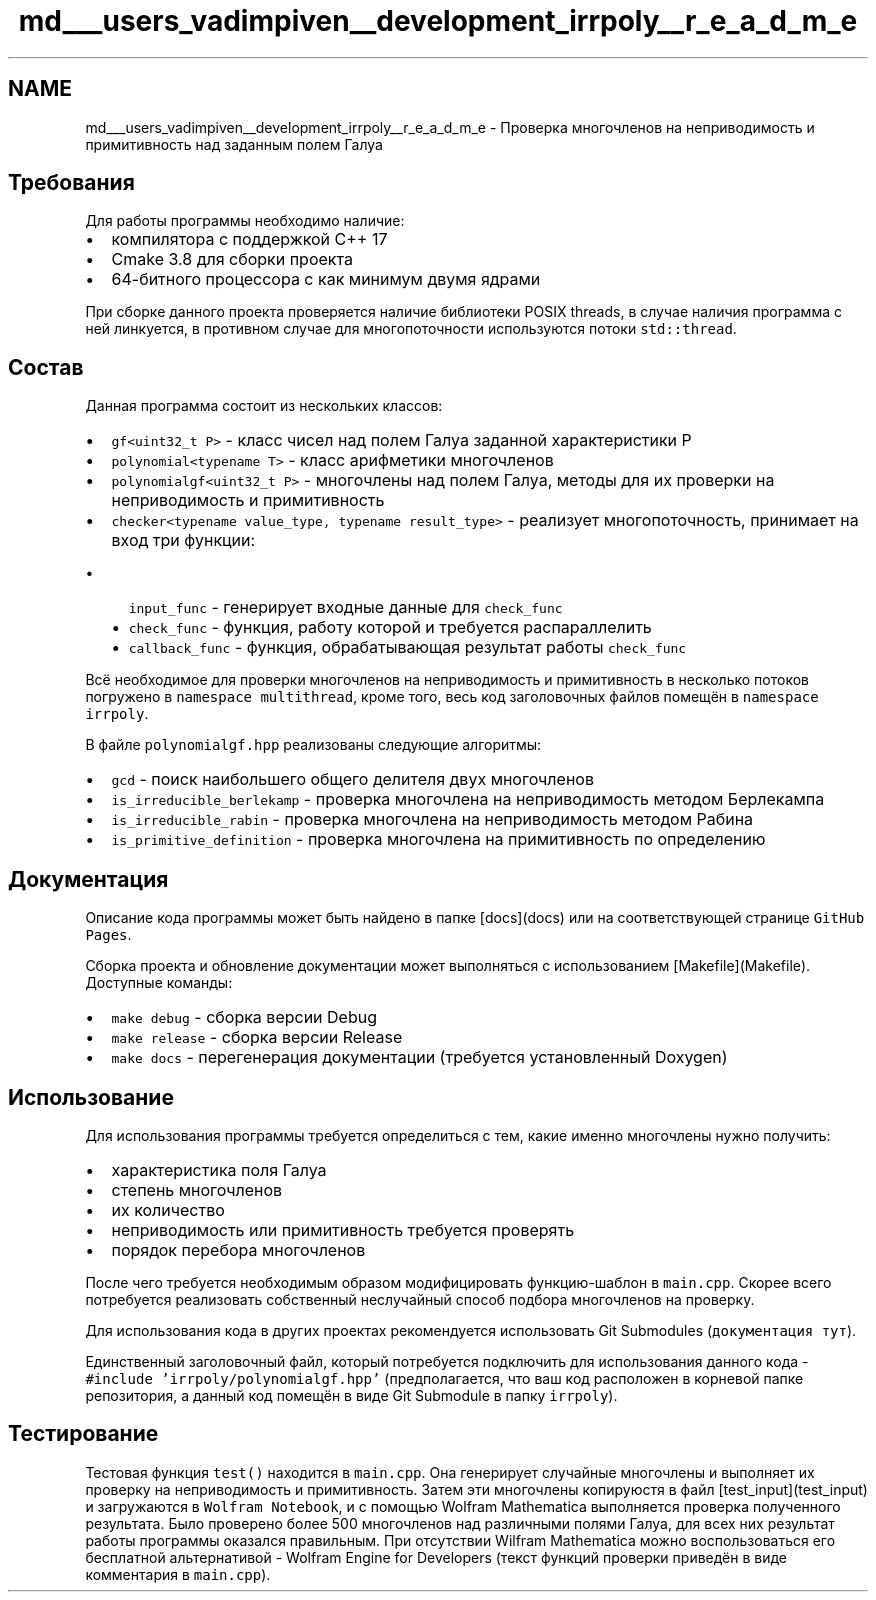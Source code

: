 .TH "md___users_vadimpiven__development_irrpoly__r_e_a_d_m_e" 3 "Чт 14 Ноя 2019" "Version 1.0.0" "irrpoly" \" -*- nroff -*-
.ad l
.nh
.SH NAME
md___users_vadimpiven__development_irrpoly__r_e_a_d_m_e \- Проверка многочленов на неприводимость и примитивность над заданным полем Галуа 

.SH "Требования"
.PP
Для работы программы необходимо наличие:
.IP "\(bu" 2
компилятора с поддержкой C++ 17
.IP "\(bu" 2
Cmake 3\&.8 для сборки проекта
.IP "\(bu" 2
64-битного процессора с как минимум двумя ядрами
.PP
.PP
При сборке данного проекта проверяется наличие библиотеки POSIX threads, в случае наличия программа с ней линкуется, в противном случае для многопоточности используются потоки \fCstd::thread\fP\&.
.SH "Состав"
.PP
Данная программа состоит из нескольких классов:
.IP "\(bu" 2
\fCgf<uint32_t P>\fP - класс чисел над полем Галуа заданной характеристики P
.IP "\(bu" 2
\fCpolynomial<typename T>\fP - класс арифметики многочленов
.IP "\(bu" 2
\fCpolynomialgf<uint32_t P>\fP - многочлены над полем Галуа, методы для их проверки на неприводимость и примитивность
.IP "\(bu" 2
\fCchecker<typename value_type, typename result_type>\fP - реализует многопоточность, принимает на вход три функции:
.IP "  \(bu" 4
\fCinput_func\fP - генерирует входные данные для \fCcheck_func\fP
.IP "  \(bu" 4
\fCcheck_func\fP - функция, работу которой и требуется распараллелить
.IP "  \(bu" 4
\fCcallback_func\fP - функция, обрабатывающая результат работы \fCcheck_func\fP
.PP

.PP
.PP
Всё необходимое для проверки многочленов на неприводимость и примитивность в несколько потоков погружено в \fCnamespace multithread\fP, кроме того, весь код заголовочных файлов помещён в \fCnamespace irrpoly\fP\&.
.PP
В файле \fCpolynomialgf\&.hpp\fP реализованы следующие алгоритмы:
.IP "\(bu" 2
\fCgcd\fP - поиск наибольшего общего делителя двух многочленов
.IP "\(bu" 2
\fCis_irreducible_berlekamp\fP - проверка многочлена на неприводимость методом Берлекампа
.IP "\(bu" 2
\fCis_irreducible_rabin\fP - проверка многочлена на неприводимость методом Рабина
.IP "\(bu" 2
\fCis_primitive_definition\fP - проверка многочлена на примитивность по определению
.PP
.SH "Документация"
.PP
Описание кода программы может быть найдено в папке [docs](docs) или на соответствующей странице \fCGitHub Pages\fP\&.
.PP
Сборка проекта и обновление документации может выполняться с использованием [Makefile](Makefile)\&. Доступные команды:
.IP "\(bu" 2
\fCmake debug\fP - сборка версии Debug
.IP "\(bu" 2
\fCmake release\fP - сборка версии Release
.IP "\(bu" 2
\fCmake docs\fP - перегенерация документации (требуется установленный Doxygen)
.PP
.SH "Использование"
.PP
Для использования программы требуется определиться с тем, какие именно многочлены нужно получить:
.IP "\(bu" 2
характеристика поля Галуа
.IP "\(bu" 2
степень многочленов
.IP "\(bu" 2
их количество
.IP "\(bu" 2
неприводимость или примитивность требуется проверять
.IP "\(bu" 2
порядок перебора многочленов
.PP
.PP
После чего требуется необходимым образом модифицировать функцию-шаблон в \fCmain\&.cpp\fP\&. Скорее всего потребуется реализовать собственный неслучайный способ подбора многочленов на проверку\&.
.PP
Для использования кода в других проектах рекомендуется использовать Git Submodules (\fCдокументация тут\fP)\&.
.PP
Единственный заголовочный файл, который потребуется подключить для использования данного кода - \fC#include 'irrpoly/polynomialgf\&.hpp'\fP (предполагается, что ваш код расположен в корневой папке репозитория, а данный код помещён в виде Git Submodule в папку \fCirrpoly\fP)\&.
.SH "Тестирование"
.PP
Тестовая функция \fCtest()\fP находится в \fCmain\&.cpp\fP\&. Она генерирует случайные многочлены и выполняет их проверку на неприводимость и примитивность\&. Затем эти многочлены копируюстя в файл [test_input](test_input) и загружаются в \fCWolfram Notebook\fP, и с помощью Wolfram Mathematica выполняется проверка полученного результата\&. Было проверено более 500 многочленов над различными полями Галуа, для всех них результат работы программы оказался правильным\&. При отсутствии Wilfram Mathematica можно воспользоваться его бесплатной альтернативой - Wolfram Engine for Developers (текст функций проверки приведён в виде комментария в \fCmain\&.cpp\fP)\&. 
